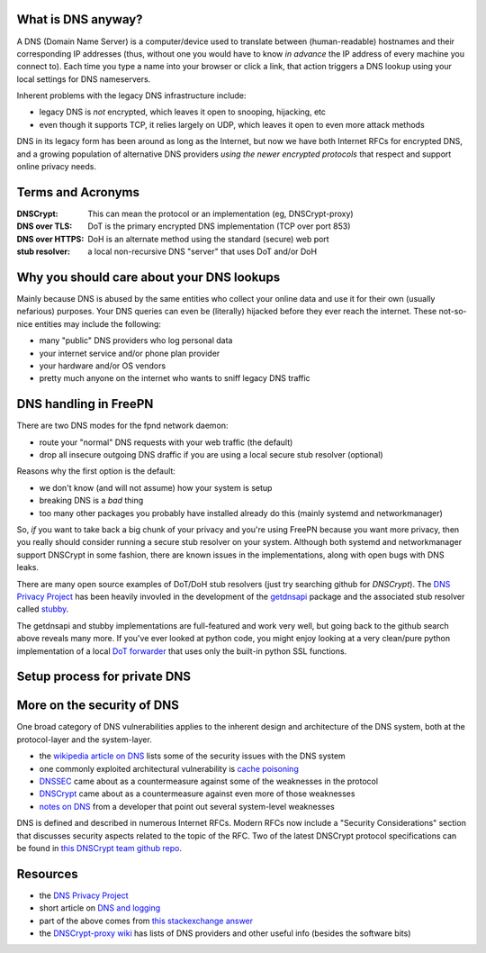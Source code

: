 What is DNS anyway?
===================

A DNS (Domain Name Server) is a computer/device used to translate between
(human-readable) hostnames and their corresponding IP addresses (thus,
without one you would have to know *in advance* the IP address of every
machine you connect to).  Each time you type a name into your browser or
click a link, that action triggers a DNS lookup using your local settings
for DNS nameservers.

Inherent problems with the legacy DNS infrastructure include:

* legacy DNS is *not* encrypted, which leaves it open to snooping,
  hijacking, etc
* even though it supports TCP, it relies largely on UDP, which leaves
  it open to even more attack methods


DNS in its legacy form has been around as long as the Internet, but now
we have both Internet RFCs for encrypted DNS, and a growing population
of alternative DNS providers *using the newer encrypted protocols* that
respect and support online privacy needs.


Terms and Acronyms
==================

:DNSCrypt: This can mean the protocol or an implementation (eg, DNSCrypt-proxy)
:DNS over TLS: DoT is the primary encrypted DNS implementation (TCP over port 853)
:DNS over HTTPS: DoH is an alternate method using the standard (secure) web port
:stub resolver: a local non-recursive DNS "server" that uses DoT and/or DoH


Why you should care about your DNS lookups
==========================================

Mainly because DNS is abused by the same entities who collect your online
data and use it for their own (usually nefarious) purposes.  Your DNS
queries can even be (literally) hijacked before they ever reach the
internet.  These not-so-nice entities may include the following:

* many "public" DNS providers who log personal data
* your internet service and/or phone plan provider
* your hardware and/or OS vendors
* pretty much anyone on the internet who wants to sniff legacy DNS traffic


DNS handling in FreePN
=======================

There are two DNS modes for the fpnd network daemon:

* route your "normal" DNS requests with your web traffic (the default)
* drop all insecure outgoing DNS draffic if you are using a local
  secure stub resolver (optional)

Reasons why the first option is the default:

* we don't know (and will not assume) how your system is setup
* breaking DNS is a *bad* thing
* too many other packages you probably have installed already do this
  (mainly systemd and networkmanager)

So, *if* you want to take back a big chunk of your privacy and you're
using FreePN because you want more privacy, then you really should
consider running a secure stub resolver on your system.  Although both
systemd and networkmanager support DNSCrypt in some fashion, there are
known issues in the implementations, along with open bugs with DNS leaks.

There are many open source examples of DoT/DoH stub resolvers (just try
searching github for `DNSCrypt`).  The `DNS Privacy Project`_ has been
heavily invovled in the development of the `getdnsapi`_ package and the
associated stub resolver called `stubby`_.

The getdnsapi and stubby implementations are full-featured and work very
well, but going back to the github search above reveals many more.  If
you've ever looked at python code, you might enjoy looking at a very
clean/pure python implementation of a local `DoT forwarder`_ that uses
only the built-in python SSL functions.


.. _getdnsapi: https://getdnsapi.net/
.. _stubby: https://github.com/getdnsapi/stubby
.. _DoT forwarder: https://github.com/m3047/tcp_only_forwarder


Setup process for private DNS
=============================



More on the security of DNS
===========================

One broad category of DNS vulnerabilities applies to the inherent design
and architecture of the DNS system, both at the protocol-layer and the
system-layer.

* the `wikipedia article on DNS`_ lists some of the security issues with
  the DNS system
* one commonly exploited architectural vulnerability is `cache poisoning`_
* `DNSSEC`_ came about as a countermeasure against some of the weaknesses
  in the protocol
* `DNSCrypt`_ came about as a countermeasure against even more of those
  weaknesses
* `notes on DNS`_ from a developer that point out several system-level
  weaknesses

DNS is defined and described in numerous Internet RFCs. Modern RFCs now
include a "Security Considerations" section that discusses security
aspects related to the topic of the RFC.  Two of the latest DNSCrypt
protocol specifications can be found in `this DNSCrypt team github repo`_.


.. _wikipedia article on DNS: https://secure.wikimedia.org/wikipedia/en/wiki/Domain_Name_System#Security_issues
.. _cache poisoning: https://secure.wikimedia.org/wikipedia/en/wiki/DNS_cache_poisoning
.. _DNSSEC: https://secure.wikimedia.org/wikipedia/en/wiki/Domain_Name_System_Security_Extensions
.. _DNSCrypt: https://en.wikipedia.org/wiki/DNSCrypt
.. _notes on DNS: http://cr.yp.to/djbdns/notes.html
.. _this DNSCrypt team github repo: https://github.com/DNSCrypt/dnscrypt-protocol


Resources
=========

* the `DNS Privacy Project`_
* short article on `DNS and logging`_
* part of the above comes from `this stackexchange answer`_
* the `DNSCrypt-proxy wiki`_ has lists of DNS providers and other useful
  info (besides the software bits)


.. _DNS Privacy Project: https://dnsprivacy.org/
.. _DNS and logging: https://www.how-to-hide-ip.net/no-logs-dns-server-free-public/
.. _this stackexchange answer: https://security.stackexchange.com/questions/9470/listing-of-dns-vulnerabilities
.. _DNSCrypt-proxy wiki: https://github.com/DNSCrypt/dnscrypt-proxy/wiki
